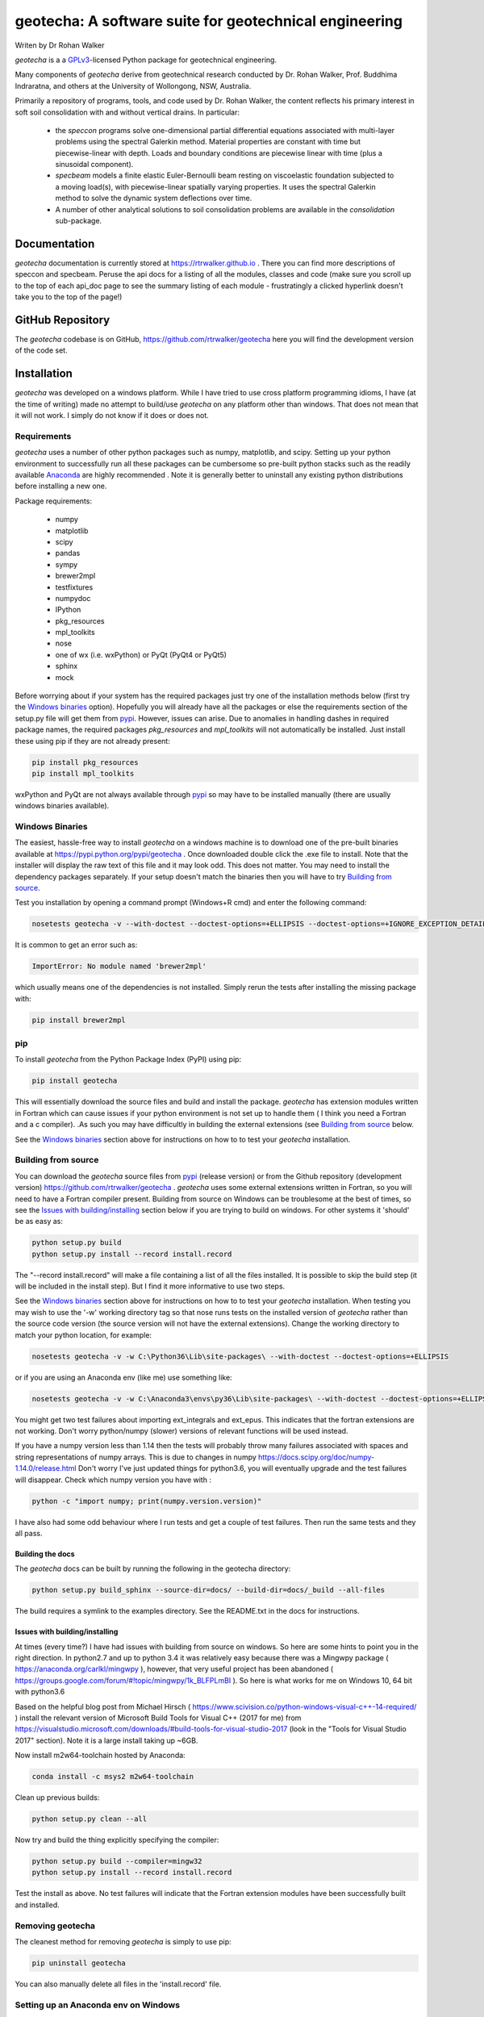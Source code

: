geotecha: A software suite for geotechnical engineering
=======================================================


.. image:: https://raw.githubusercontent.com/rtrwalker/geotecha/master/docs/_static/logo.png



Writen by Dr Rohan Walker

*geotecha* is a a GPLv3_-licensed Python package for geotechnical
engineering.

Many components of *geotecha* derive from geotechnical research
conducted by Dr. Rohan Walker, Prof. Buddhima Indraratna, and others
at the University of Wollongong, NSW, Australia.

Primarily a repository of programs, tools, and code used by
Dr. Rohan Walker, the content reflects his primary interest in soft soil
consolidation with and without vertical drains.  In particular:

 - the `speccon` programs solve one-dimensional partial differential equations
   associated with multi-layer problems using the spectral Galerkin
   method.  Material properties are constant with time but piecewise-linear
   with depth.  Loads and boundary conditions are piecewise linear with
   time (plus a sinusoidal component).
 - `specbeam` models a finite elastic Euler-Bernoulli beam resting on
   viscoelastic foundation subjected to a moving load(s), with piecewise-linear
   spatially varying properties.  It uses the spectral Galerkin method to solve the
   dynamic system deflections over time.
 - A number of other analytical solutions to soil consolidation problems are
   available in the
   `consolidation` sub-package.


Documentation
-------------
*geotecha* documentation is currently stored at https://rtrwalker.github.io .
There you can find more descriptions of speccon and specbeam.  Peruse the
api docs for a listing of all the modules, classes and code (make sure you
scroll up to the top of each api_doc page to see the summary listing of
each module - frustratingly a clicked hyperlink doesn't
take you to the top of the page!)


GitHub Repository
-----------------
The *geotecha* codebase is on GitHub, https://github.com/rtrwalker/geotecha
here you will find the development version of the code set.


Installation
------------
*geotecha* was developed on a windows platform.  While I have tried
to use cross platform programming idioms, I have (at the time of
writing) made no attempt to build/use *geotecha* on any platform other
than windows.  That does not mean that it will not work.  I simply
do not know if it does or does not.


Requirements
++++++++++++
*geotecha* uses a number of other python packages such as
numpy, matplotlib, and scipy.  Setting up your python environment
to successfully run all these packages can be cumbersome so pre-built
python stacks such as the readily available `Anaconda`_
are highly recommended . Note it is generally better to
uninstall any existing python distributions before installing a new
one.

Package requirements:

 - numpy
 - matplotlib
 - scipy
 - pandas
 - sympy
 - brewer2mpl
 - testfixtures
 - numpydoc
 - IPython
 - pkg_resources
 - mpl_toolkits
 - nose
 - one of wx (i.e. wxPython) or PyQt (PyQt4 or PyQt5)
 - sphinx
 - mock

Before worrying about if your system has the required packages just
try one of the installation methods below (first try the
`Windows binaries`_ option).  Hopefully you will already have
all the packages or else the requirements section of the setup.py
file will get them from `pypi`_.  However, issues can arise.
Due to anomalies in handling dashes in required package
names, the required packages `pkg_resources` and `mpl_toolkits`
will not automatically be installed.  Just install these using pip if
they are not already present:

.. code-block::

   pip install pkg_resources
   pip install mpl_toolkits

wxPython and PyQt are not always available through `pypi`_ so may
have to be installed manually (there are usually windows binaries
available).

Windows Binaries
++++++++++++++++
The easiest, hassle-free way to install *geotecha* on a windows
machine is to download one of the pre-built binaries available
at https://pypi.python.org/pypi/geotecha .  Once downloaded
double click the .exe file to install.  Note that the installer
will display the raw text of this file and it may look odd. This
does not matter.
You may need to install the dependency packages separately.
If your setup doesn't match the binaries then you will have to try
`Building from source`_.

Test you installation by opening a command prompt (Windows+R cmd) and
enter the following command:

.. code-block::

   nosetests geotecha -v --with-doctest --doctest-options=+ELLIPSIS --doctest-options=+IGNORE_EXCEPTION_DETAIL


It is common to get an error such as:

.. code-block::

   ImportError: No module named 'brewer2mpl'

which usually means one of the dependencies is not installed.  Simply
rerun the tests after installing the missing package with:

.. code-block::

   pip install brewer2mpl


pip
+++
To install *geotecha* from the Python Package Index (PyPI) using pip:

.. code-block::

   pip install geotecha

This will essentially download the source files and build and install
the package.  *geotecha* has extension modules written in Fortran
which can cause issues if your python environment is not set up to
handle them ( I think you need a Fortran and a c compiler).
.As such you may have difficultly in building the
external extensions (see `Building from source`_ below.

See the `Windows binaries`_ section above for instructions
on how to to test your *geotecha* installation.


Building from source
++++++++++++++++++++
You can download the *geotecha* source files from pypi_ (release version) 
or from the Github repository (development version) https://github.com/rtrwalker/geotecha .
*geotecha* uses some external extensions written in Fortran, so
you will need to have a Fortran compiler present.  Building from source on
Windows can be troublesome at the best of times, so see the
`Issues with building/installing`_ section below if you are trying to build
on windows.  For other systems it 'should' be as easy as:

.. code-block::

   python setup.py build
   python setup.py install --record install.record

The "--record install.record" will make a file containing a list
of all the files installed.  It is possible to skip the build step
(it will be included in the install step).  But I find it more
informative to use two steps.

See the `Windows binaries`_ section above for instructions
on how to to test your *geotecha* installation.  When testing
you may wish to use the
'-w' working directory tag so that nose runs tests on the
installed version of *geotecha* rather than the source code version
(the source version will not have the external extensions).  Change
the working directory to match your python location, for example:

.. code-block::

   nosetests geotecha -v -w C:\Python36\Lib\site-packages\ --with-doctest --doctest-options=+ELLIPSIS

or if you are using an Anaconda env (like me) use something like:

.. code-block::

   nosetests geotecha -v -w C:\Anaconda3\envs\py36\Lib\site-packages\ --with-doctest --doctest-options=+ELLIPSIS --verbosity=3

You might get two test failures about importing ext_integrals and ext_epus.
This indicates that the fortran extensions are not working.  Don't worry
python/numpy (slower) versions of relevant functions will be used instead.

If you have a numpy version less than 1.14 then the tests will probably throw
many failures associated with spaces and string representations of numpy
arrays.  This is due to changes in numpy
https://docs.scipy.org/doc/numpy-1.14.0/release.html
Don't worry I've just updated things for python3.6, you will eventually
upgrade and the test failures will disappear. Check which numpy version you
have with :

.. code-block::

   python -c "import numpy; print(numpy.version.version)"

I have also had some odd behaviour where I run tests and get a couple
of test failures.  Then run the same tests and they all pass.

Building the docs
^^^^^^^^^^^^^^^^^
The *geotecha* docs can be built by running the following in the
geotecha directory:

.. code-block::

   python setup.py build_sphinx --source-dir=docs/ --build-dir=docs/_build --all-files

The build requires a symlink to the examples directory.  See the
README.txt in the docs for instructions.


Issues with building/installing
^^^^^^^^^^^^^^^^^^^^^^^^^^^^^^^
At times (every time?) I have had issues with building from source on windows.
So here are some hints to point you in the right direction.
In python2.7 and up to python 3.4 it was relatively easy because
there was a Mingwpy package ( https://anaconda.org/carlkl/mingwpy ), however,
that very useful project has been abandoned
( https://groups.google.com/forum/#!topic/mingwpy/1k_BLFPLmBI ).
So here is what works for me on Windows 10, 64 bit with python3.6

Based on the helpful blog post from Michael Hirsch ( https://www.scivision.co/python-windows-visual-c++-14-required/ )
install the relevant version of Microsoft Build Tools for Visual C++
(2017 for me) from https://visualstudio.microsoft.com/downloads/#build-tools-for-visual-studio-2017
(look in the "Tools for Visual Studio 2017" section).
Note it is a large install taking up ~6GB.

Now install m2w64-toolchain hosted by Anaconda:

.. code-block::

   conda install -c msys2 m2w64-toolchain

Clean up previous builds:

.. code-block::

   python setup.py clean --all

Now try and build the thing explicitly specifying the compiler:

.. code-block::

   python setup.py build --compiler=mingw32
   python setup.py install --record install.record


Test the install as above.  No test failures will indicate that the
Fortran extension modules have been successfully built and installed.


Removing geotecha
+++++++++++++++++
The cleanest method for removing *geotecha* is simply to use pip:

.. code-block::

   pip uninstall geotecha

You can also manually delete all files in the 'install.record' file.


Setting up an Anaconda env on Windows
+++++++++++++++++++++++++++++++++++++
After downloading and installing Anaconda make sure "C:\Anaconda3\Scripts" is
in your PATH environment variable (otherwise conda command will not be found).
Open the Anaconda prompt (start menu).  Create a full anaconda env named py36
with a specified python version using (note it will download large files):

.. code-block::

   conda create -n py36 python=3.6 anaconda

If you need to start again remove the env with:

.. code-block::

   conda env remove --name py36

Close the anaconda prompt and then open the py36 anaconda prompt (start menu).
Your py36 env is now ready to install *geotecha* and other python packages.


.. _GPLv3: http://choosealicense.com/licenses/gpl-3.0/
.. _Anaconda: https://www.anaconda.com/download/
.. _pypi: https://pypi.python.org/pypi

